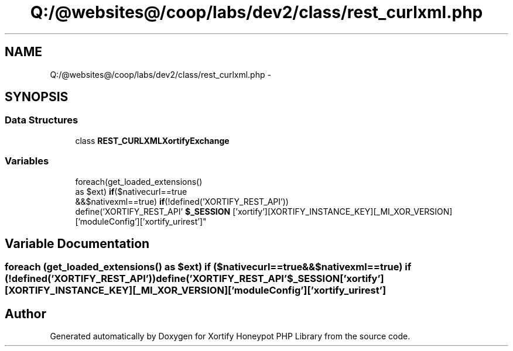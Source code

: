.TH "Q:/@websites@/coop/labs/dev2/class/rest_curlxml.php" 3 "Wed Jul 17 2013" "Version 4.11" "Xortify Honeypot PHP Library" \" -*- nroff -*-
.ad l
.nh
.SH NAME
Q:/@websites@/coop/labs/dev2/class/rest_curlxml.php \- 
.SH SYNOPSIS
.br
.PP
.SS "Data Structures"

.in +1c
.ti -1c
.RI "class \fBREST_CURLXMLXortifyExchange\fP"
.br
.in -1c
.SS "Variables"

.in +1c
.ti -1c
.RI "foreach(get_loaded_extensions() 
.br
as $ext) \fBif\fP($nativecurl==true 
.br
&&$nativexml==true) \fBif\fP(!defined('XORTIFY_REST_API')) 
.br
define('XORTIFY_REST_API' \fB$_SESSION\fP ['xortify'][XORTIFY_INSTANCE_KEY][_MI_XOR_VERSION]['moduleConfig']['xortify_urirest']"
.br
.in -1c
.SH "Variable Documentation"
.PP 
.SS "foreach (get_loaded_extensions() as $ext) \fBif\fP ($nativecurl==true &&$nativexml==true) \fBif\fP (!defined('XORTIFY_REST_API')) define('XORTIFY_REST_API' $_SESSION['xortify'][XORTIFY_INSTANCE_KEY][_MI_XOR_VERSION]['moduleConfig']['xortify_urirest']"

.SH "Author"
.PP 
Generated automatically by Doxygen for Xortify Honeypot PHP Library from the source code\&.
